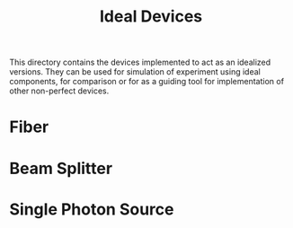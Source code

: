 #+TITLE: Ideal Devices

This directory contains the devices implemented to act as an idealized versions.
They can be used for simulation of experiment using ideal components, for
comparison or for as a guiding tool for implementation of other non-perfect devices.

* Fiber
* Beam Splitter
* Single Photon Source
